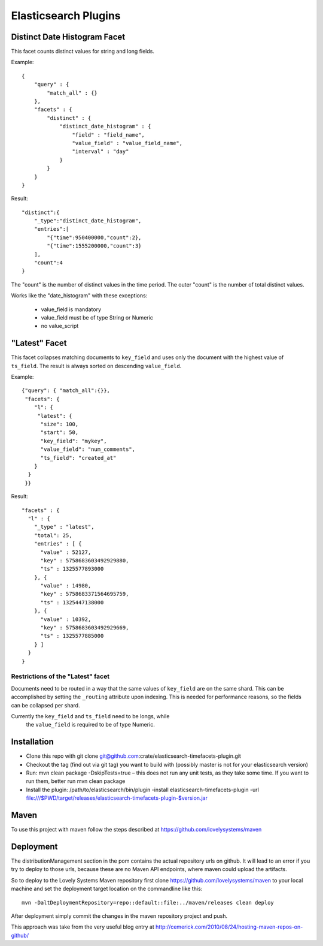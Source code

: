 =====================
Elasticsearch Plugins
=====================


Distinct Date Histogram Facet
=============================

This facet counts distinct values for string and long fields.

Example::

    {
        "query" : {
            "match_all" : {}
        },
        "facets" : {
            "distinct" : {
                "distinct_date_histogram" : {
                    "field" : "field_name",
                    "value_field" : "value_field_name",
                    "interval" : "day"
                }
            }
        }
    }

Result::

 "distinct":{
     "_type":"distinct_date_histogram",
     "entries":[
         "{"time":950400000,"count":2},
         "{"time":1555200000,"count":3}
     ],
     "count":4
 }

The "count" is the number of distinct values in the time period. The
outer "count" is the number of total distinct values.

Works like the "date_histogram" with these exceptions:

    - value_field is mandatory
    - value_field must be of type String or Numeric
    - no value_script


"Latest" Facet
==============

This facet collapses matching documents to ``key_field`` and uses only
the document with the highest value of ``ts_field``.
The result is always sorted on descending ``value_field``.

Example::

  {"query": { "match_all":{}},
   "facets": {
      "l": {
       "latest": {
        "size": 100,
        "start": 50,
        "key_field": "mykey",
        "value_field": "num_comments",
        "ts_field": "created_at"
      }
    }
   }}

Result::

  "facets" : {
    "l" : {
      "_type" : "latest",
      "total": 25,
      "entries" : [ {
        "value" : 52127,
        "key" : 5758683603492929880,
        "ts" : 1325577893000
      }, {
        "value" : 14980,
        "key" : 5758683371564695759,
        "ts" : 1325447138000
      }, {
        "value" : 10392,
        "key" : 5758683603492929669,
        "ts" : 1325577885000
      } ]
    }
  }

Restrictions of the "Latest" facet
----------------------------------

Documents need to be routed in a way that the same values of
``key_field`` are on the same shard. This can be accomplished by
setting the ``_routing`` attribute upon indexing. This is needed for
performance reasons, so the fields can be collapsed per shard.

Currently the ``key_field`` and ``ts_field`` need to be longs, while
        the ``value_field`` is required to be of type Numeric.


Installation
============

* Clone this repo with git clone
  git@github.com:crate/elasticsearch-timefacets-plugin.git
* Checkout the tag (find out via git tag) you want to build with
  (possibly master is not for your elasticsearch version)
* Run: mvn clean package -DskipTests=true – this does not run any unit
  tests, as they take some time. If you want to run them, better run
  mvn clean package
* Install the plugin: /path/to/elasticsearch/bin/plugin -install
  elasticsearch-timefacets-plugin -url
  file:///$PWD/target/releases/elasticsearch-timefacets-plugin-$version.jar

Maven
=====

To use this project with maven follow the steps described at
https://github.com/lovelysystems/maven


Deployment
==========

The distributionManagement section in the pom contains the actual
repository urls on github. It will lead to an error if you try to
deploy to those urls, because these are no Maven API endpoints, where
maven could upload the artifacts.

So to deploy to the Lovely Systems Maven repository first clone
https://github.com/lovelysystems/maven to your local machine and set
the deployment target location on the commandline like this::

 mvn -DaltDeploymentRepository=repo::default::file:../maven/releases clean deploy

After deployment simply commit the changes in the maven repository
project and push.

This approach was take from the very useful blog entry at
http://cemerick.com/2010/08/24/hosting-maven-repos-on-github/

